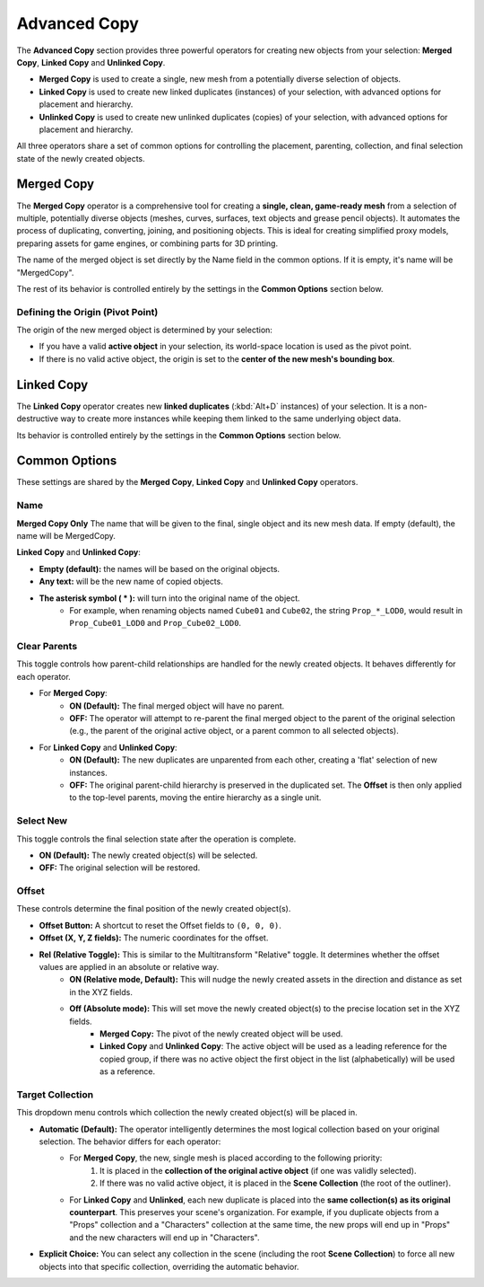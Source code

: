 .. _advancedcopy:

==============
Advanced Copy
==============

The **Advanced Copy** section provides three powerful operators for creating new objects from your selection: **Merged Copy**, **Linked Copy** and **Unlinked Copy**.

* **Merged Copy** is used to create a single, new mesh from a potentially diverse selection of objects.
* **Linked Copy** is used to create new linked duplicates (instances) of your selection, with advanced options for placement and hierarchy.
* **Unlinked Copy** is used to create new unlinked duplicates (copies) of your selection, with advanced options for placement and hierarchy.

All three operators share a set of common options for controlling the placement, parenting, collection, and final selection state of the newly created objects.

.. _mergedcopy:

Merged Copy
===========

The **Merged Copy** operator is a comprehensive tool for creating a **single, clean, game-ready mesh** from a selection of multiple, potentially diverse objects (meshes, curves, surfaces, text objects and grease pencil objects). It automates the process of duplicating, converting, joining, and positioning objects. This is ideal for creating simplified proxy models, preparing assets for game engines, or combining parts for 3D printing.

The name of the merged object is set directly by the Name field in the common options. If it is empty, it's name will be "MergedCopy".

The rest of its behavior is controlled entirely by the settings in the **Common Options** section below.

Defining the Origin (Pivot Point)
---------------------------------

The origin of the new merged object is determined by your selection:

* If you have a valid **active object** in your selection, its world-space location is used as the pivot point.
* If there is no valid active object, the origin is set to the **center of the new mesh's bounding box**.

.. _linkedcopy:

Linked Copy
===========

The **Linked Copy** operator creates new **linked duplicates** (:kbd:`Alt+D` instances) of your selection. It is a non-destructive way to create more instances while keeping them linked to the same underlying object data.

Its behavior is controlled entirely by the settings in the **Common Options** section below.

Common Options
==============

These settings are shared by the **Merged Copy**, **Linked Copy** and **Unlinked Copy** operators.

Name
-----------
**Merged Copy Only** 
The name that will be given to the final, single object and its new mesh data. If empty (default), the name will be MergedCopy.

**Linked Copy** and **Unlinked Copy**:

* **Empty (default):** the names will be based on the original objects.
* **Any text:** will be the new name of copied objects.
* **The asterisk symbol ( \* ):** will turn into the original name of the object.
    * For example, when renaming objects named ``Cube01`` and ``Cube02``, the string ``Prop_*_LOD0``, would result in ``Prop_Cube01_LOD0`` and ``Prop_Cube02_LOD0``.

Clear Parents
-------------
This toggle controls how parent-child relationships are handled for the newly created objects. It behaves differently for each operator.

* For **Merged Copy**:
    * **ON (Default):** The final merged object will have no parent.
    * **OFF:** The operator will attempt to re-parent the final merged object to the parent of the original selection (e.g., the parent of the original active object, or a parent common to all selected objects).

* For **Linked Copy** and **Unlinked Copy**:
    * **ON (Default):** The new duplicates are unparented from each other, creating a 'flat' selection of new instances.
    * **OFF:** The original parent-child hierarchy is preserved in the duplicated set. The **Offset** is then only applied to the top-level parents, moving the entire hierarchy as a single unit.

Select New
----------
This toggle controls the final selection state after the operation is complete.

* **ON (Default):** The newly created object(s) will be selected.
* **OFF:** The original selection will be restored.

Offset
------
These controls determine the final position of the newly created object(s).

* **Offset Button:** A shortcut to reset the Offset fields to ``(0, 0, 0)``.
* **Offset (X, Y, Z fields):** The numeric coordinates for the offset.
* **Rel (Relative Toggle):** This is similar to the Multitransform "Relative" toggle. It determines whether the offset values are applied in an absolute or relative way. 
    * **ON (Relative mode, Default):** This will nudge the newly created assets in the direction and distance as set in the XYZ fields.
    * **Off (Absolute mode):** This will set move the newly created object(s) to the precise location set in the XYZ fields. 
        * **Merged Copy:** The pivot of the newly created object will be used.
        * **Linked Copy** and **Unlinked Copy**: The active object will be used as a leading reference for the copied group, if there was no active object the first object in the list (alphabetically) will be used as a reference. 

Target Collection
-----------------
This dropdown menu controls which collection the newly created object(s) will be placed in.

* **Automatic (Default):** The operator intelligently determines the most logical collection based on your original selection. The behavior differs for each operator:
    * For **Merged Copy**, the new, single mesh is placed according to the following priority:
        #. It is placed in the **collection of the original active object** (if one was validly selected).
        #. If there was no valid active object, it is placed in the **Scene Collection** (the root of the outliner).
    * For **Linked Copy** and **Unlinked**, each new duplicate is placed into the **same collection(s) as its original counterpart**. This preserves your scene's organization. For example, if you duplicate objects from a "Props" collection and a "Characters" collection at the same time, the new props will end up in "Props" and the new characters will end up in "Characters".

* **Explicit Choice:** You can select any collection in the scene (including the root **Scene Collection**) to force all new objects into that specific collection, overriding the automatic behavior.
